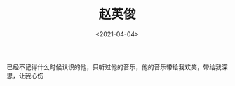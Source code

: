 #+TITLE: 赵英俊
#+DATE: <2021-04-04>
#+TAGS[]: 音乐

已经不记得什么时候认识的他，只听过他的音乐，他的音乐带给我欢笑，带给我深思，让我心伤

[[/images/zhao-ying-jun.jpeg]]
